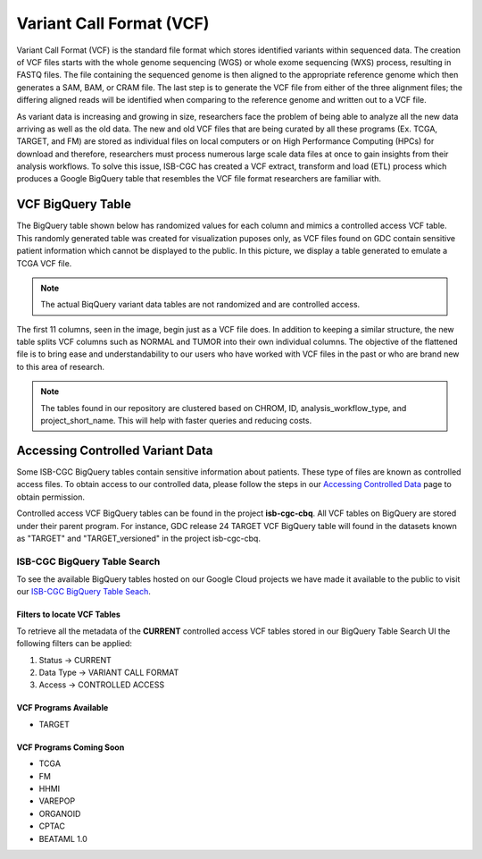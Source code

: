 *************************
Variant Call Format (VCF)
*************************


Variant Call Format (VCF) is the standard file format which stores identified variants within sequenced data. The creation of VCF files starts with the whole genome sequencing (WGS) or whole exome sequencing (WXS) process, resulting in FASTQ files. The file containing the sequenced genome is then aligned to the appropriate reference genome which then generates a SAM, BAM, or CRAM file. The last step is to generate the VCF file from either of the three alignment files; the differing aligned reads will be identified when comparing to the reference genome and written out to a VCF file.

As variant data is increasing and growing in size, researchers face the problem of being able to analyze all the new data arriving as well as the old data. The new and old VCF files that are being curated by all these programs (Ex. TCGA, TARGET, and FM) are stored as individual files on local computers or on High Performance Computing (HPCs) for download and therefore, researchers must process numerous large scale data files at once to gain insights from their analysis workflows. To solve this issue, ISB-CGC has created a VCF extract, transform and load (ETL) process which produces a Google BigQuery table that resembles the VCF file format researchers are familiar with.


VCF BigQuery Table
===================

The BigQuery table shown below has randomized values for each column and mimics a controlled access VCF table. This randomly generated table was created for visualization puposes only, as VCF files found on GDC contain sensitive patient information which cannot be displayed to the public. In this picture, we display a table generated to emulate a TCGA VCF file. 

.. note:: The actual BiqQuery variant data tables are not randomized and are controlled access.

The first 11 columns, seen in the image, begin just as a VCF file does. In addition to keeping a similar structure, the new table splits VCF columns such as NORMAL and TUMOR into their own individual columns. The objective of the flattened file is to bring ease and understandability to our users who have worked with VCF files in the past or who are brand new to this area of research. 

.. figure:: BigQuery_VCF_Flattened.png 
   :scale: 50
   :align: center
  
.. note:: The tables found in our repository are clustered based on CHROM, ID, analysis_workflow_type, and project_short_name. This will help with faster queries and reducing costs. 


Accessing Controlled Variant Data 
=================================
Some ISB-CGC BigQuery tables contain sensitive information about patients. These type of files are known as controlled access files. To obtain access to our controlled data, please follow the steps in our `Accessing Controlled Data <https://isb-cancer-genomics-cloud.readthedocs.io/en/latest/sections/Gaining-Access-To-Controlled-Access-Data.html>`_ page to obtain permission.   

Controlled access VCF BigQuery tables can be found in the project **isb-cgc-cbq**. All VCF tables on BigQuery are stored under their parent program. For instance, GDC release 24 TARGET VCF BigQuery table will found in the datasets known as "TARGET" and "TARGET_versioned" in the project isb-cgc-cbq. 

ISB-CGC BigQuery Table Search 
-----------------------------
To see the available BigQuery tables hosted on our Google Cloud projects we have made it available to the public to visit our `ISB-CGC BigQuery Table Seach <https://isb-cancer-genomics-cloud.readthedocs.io/en/latest/sections/BigQueryTableSearchUI.html>`_. 

Filters to locate VCF Tables
^^^^^^^^^^^^^^^^^^^^^^^^^^^^
To retrieve all the metadata of the **CURRENT** controlled access VCF tables stored in our BigQuery Table Search UI the following filters can be applied:

1. Status -> CURRENT 
2. Data Type -> VARIANT CALL FORMAT
3. Access -> CONTROLLED ACCESS

VCF Programs Available
^^^^^^^^^^^^^^^^^^^^^^
* TARGET 

VCF Programs Coming Soon
^^^^^^^^^^^^^^^^^^^^^^^^
* TCGA 
* FM 
* HHMI 
* VAREPOP
* ORGANOID
* CPTAC
* BEATAML 1.0 


      
